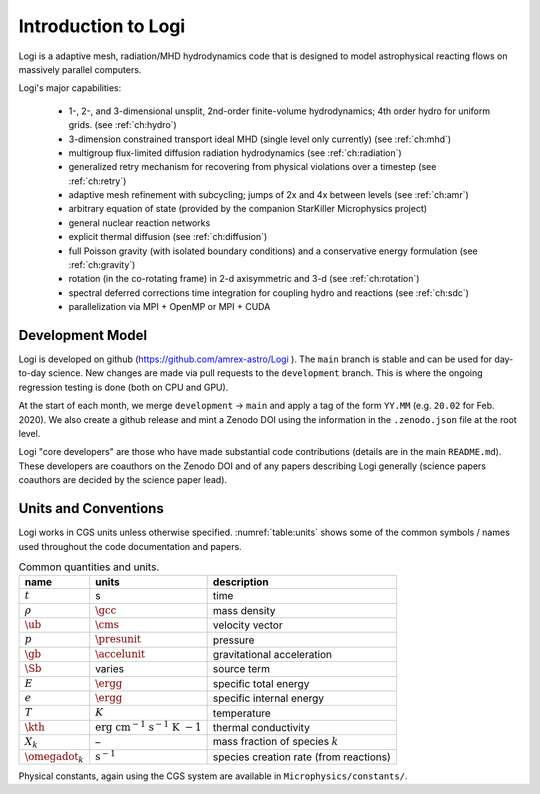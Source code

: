 **********************
Introduction to Logi
**********************

Logi is a adaptive mesh, radiation/MHD hydrodynamics code that is
designed to model astrophysical reacting flows on massively parallel
computers.

Logi's major capabilities:

  * 1-, 2-, and 3-dimensional unsplit, 2nd-order finite-volume
    hydrodynamics; 4th order hydro for uniform grids.
    (see :ref:`ch:hydro`)

  * 3-dimension constrained transport ideal MHD (single level only currently)
    (see :ref:`ch:mhd`)

  * multigroup flux-limited diffusion radiation hydrodynamics
    (see :ref:`ch:radiation`)

  * generalized retry mechanism for recovering from physical
    violations over a timestep (see :ref:`ch:retry`)

  * adaptive mesh refinement with subcycling; jumps of 2x and 4x
    between levels (see :ref:`ch:amr`)

  * arbitrary equation of state (provided by the companion StarKiller
    Microphysics project)

  * general nuclear reaction networks

  * explicit thermal diffusion (see :ref:`ch:diffusion`)

  * full Poisson gravity (with isolated boundary conditions)
    and a conservative energy formulation (see :ref:`ch:gravity`)

  * rotation (in the co-rotating frame) in 2-d axisymmetric and 3-d
    (see :ref:`ch:rotation`)

  * spectral deferred corrections time integration for coupling hydro
    and reactions (see :ref:`ch:sdc`)

  * parallelization via MPI + OpenMP or MPI + CUDA


Development Model
=================

Logi is developed on github (https://github.com/amrex-astro/Logi
). The ``main`` branch is stable and can be used for day-to-day
science.  New changes are made via pull requests to the
``development`` branch.  This is where the ongoing regression testing
is done (both on CPU and GPU).

At the start of each month, we merge ``development`` → ``main`` and
apply a tag of the form ``YY.MM`` (e.g. ``20.02`` for Feb. 2020).  We
also create a github release and mint a Zenodo DOI using the
information in the ``.zenodo.json`` file at the root level.

Logi "core developers" are those who have made substantial code
contributions (details are in the main ``README.md``).  These
developers are coauthors on the Zenodo DOI and of any papers
describing Logi generally (science papers coauthors are decided by
the science paper lead).


Units and Conventions
=====================

Logi works in CGS units unless otherwise specified.
:numref:`table:units` shows some of the common symbols / names used
throughout the code documentation and papers.

.. _table:units:
  
.. table:: Common quantities and units.

   +-----------------------+-----------------------+-----------------------+
   | name                  | units                 | description           |
   +=======================+=======================+=======================+
   | :math:`t`             | s                     | time                  |
   +-----------------------+-----------------------+-----------------------+
   | :math:`\rho`          | :math:`\gcc`          | mass density          |
   +-----------------------+-----------------------+-----------------------+
   | :math:`\ub`           | :math:`\cms`          | velocity vector       |
   +-----------------------+-----------------------+-----------------------+
   | :math:`p`             | :math:`\presunit`     | pressure              |
   +-----------------------+-----------------------+-----------------------+
   | :math:`\gb`           | :math:`\accelunit`    | gravitational         |
   |                       |                       | acceleration          |
   +-----------------------+-----------------------+-----------------------+
   | :math:`\Sb`           | varies                | source term           |
   +-----------------------+-----------------------+-----------------------+
   | :math:`E`             | :math:`\ergg`         | specific total energy |
   +-----------------------+-----------------------+-----------------------+
   | :math:`e`             | :math:`\ergg`         | specific internal     |
   |                       |                       | energy                |
   +-----------------------+-----------------------+-----------------------+
   | :math:`T`             | :math:`K`             | temperature           |
   +-----------------------+-----------------------+-----------------------+
   | :math:`\kth`          | :math:`\mathrm{erg~cm | thermal conductivity  |
   |                       | ^{-1}~s^{-1}~K~{-1}}` |                       |
   +-----------------------+-----------------------+-----------------------+
   | :math:`X_k`           | –                     | mass fraction of      |
   |                       |                       | species :math:`k`     |
   +-----------------------+-----------------------+-----------------------+
   | :math:`\omegadot_k`   | :math:`\mathrm{s^{-1} | species creation rate |
   |                       | }`                    | (from reactions)      |
   +-----------------------+-----------------------+-----------------------+

Physical constants, again using the CGS system are available
in ``Microphysics/constants/``.


